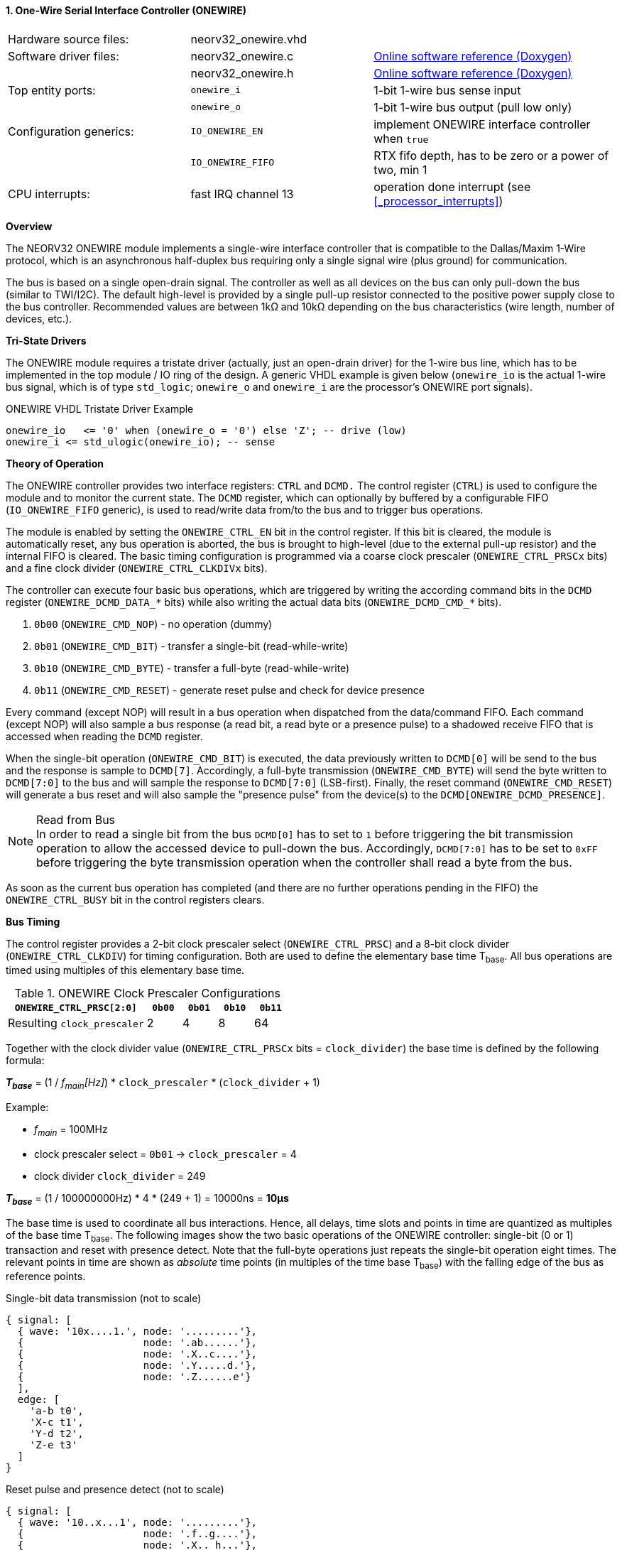<<<
:sectnums:
==== One-Wire Serial Interface Controller (ONEWIRE)

[cols="<3,<3,<4"]
[grid="none"]
|=======================
| Hardware source files:  | neorv32_onewire.vhd |
| Software driver files:  | neorv32_onewire.c | link:https://stnolting.github.io/neorv32/sw/neorv32__onewire_8c.html[Online software reference (Doxygen)]
|                         | neorv32_onewire.h | link:https://stnolting.github.io/neorv32/sw/neorv32__onewire_8h.html[Online software reference (Doxygen)]
| Top entity ports:       | `onewire_i` | 1-bit 1-wire bus sense input
|                         | `onewire_o` | 1-bit 1-wire bus output (pull low only)
| Configuration generics: | `IO_ONEWIRE_EN`     | implement ONEWIRE interface controller when `true`
|                         | `IO_ONEWIRE_FIFO`   | RTX fifo depth, has to be zero or a power of two, min 1
| CPU interrupts:         | fast IRQ channel 13 | operation done interrupt (see <<_processor_interrupts>>)
|=======================


**Overview**

The NEORV32 ONEWIRE module implements a single-wire interface controller that is compatible to the
Dallas/Maxim 1-Wire protocol, which is an asynchronous half-duplex bus requiring only a single signal wire
(plus ground) for communication.

The bus is based on a single open-drain signal. The controller as well as all devices on the bus can only pull-down
the bus (similar to TWI/I2C). The default high-level is provided by a single pull-up resistor connected to the positive
power supply close to the bus controller. Recommended values are between 1kΩ and 10kΩ depending on the bus
characteristics (wire length, number of devices, etc.).


**Tri-State Drivers**

The ONEWIRE module requires a tristate driver (actually, just an open-drain driver) for the 1-wire bus line, which has
to be implemented in the top module / IO ring of the design. A generic VHDL example is given below (`onewire_io` is the
actual 1-wire bus signal, which is of type `std_logic`; `onewire_o` and `onewire_i` are the processor's ONEWIRE port signals).

.ONEWIRE VHDL Tristate Driver Example
[source,VHDL]
----
onewire_io   <= '0' when (onewire_o = '0') else 'Z'; -- drive (low)
onewire_i <= std_ulogic(onewire_io); -- sense
----


**Theory of Operation**

The ONEWIRE controller provides two interface registers: `CTRL` and `DCMD.` The control register (`CTRL`)
is used to configure the module and to monitor the current state. The `DCMD` register, which can optionally
by buffered by a configurable FIFO (`IO_ONEWIRE_FIFO` generic), is used to read/write data from/to the bus
and to trigger bus operations.

The module is enabled by setting the `ONEWIRE_CTRL_EN` bit in the control register. If this bit is cleared, the
module is automatically reset, any bus operation is aborted, the bus is brought to high-level (due to the external
pull-up resistor) and the internal FIFO is cleared. The basic timing configuration is programmed via a coarse clock
prescaler (`ONEWIRE_CTRL_PRSCx` bits) and a fine clock divider (`ONEWIRE_CTRL_CLKDIVx` bits).

The controller can execute four basic bus operations, which are triggered by writing the according command bits
in the `DCMD` register (`ONEWIRE_DCMD_DATA_*` bits) while also writing the actual data bits (`ONEWIRE_DCMD_CMD_*`
bits).

[start=1]
. `0b00` (`ONEWIRE_CMD_NOP`) - no operation (dummy)
. `0b01` (`ONEWIRE_CMD_BIT`) - transfer a single-bit (read-while-write)
. `0b10` (`ONEWIRE_CMD_BYTE`) - transfer a full-byte (read-while-write)
. `0b11` (`ONEWIRE_CMD_RESET`) - generate reset pulse and check for device presence

Every command (except NOP) will result in a bus operation when dispatched from the data/command FIFO.
Each command (except NOP) will also sample a bus response (a read bit, a read byte or a presence pulse) to a
shadowed receive FIFO that is accessed when reading the `DCMD` register.

When the single-bit operation (`ONEWIRE_CMD_BIT`) is executed, the data previously written to `DCMD[0]` will
be send to the bus and the response is sample to `DCMD[7]`. Accordingly, a full-byte transmission (`ONEWIRE_CMD_BYTE`)
will send the byte written to `DCMD[7:0]` to the bus and will sample the response to `DCMD[7:0]` (LSB-first). Finally, the
reset command (`ONEWIRE_CMD_RESET`) will generate a bus reset and will also sample the "presence pulse" from the device(s)
to the `DCMD[ONEWIRE_DCMD_PRESENCE]`.

.Read from Bus
[NOTE]
In order to read a single bit from the bus `DCMD[0]` has to set to `1` before triggering the bit transmission
operation to allow the accessed device to pull-down the bus. Accordingly, `DCMD[7:0]` has to be set to `0xFF` before
triggering the byte transmission operation when the controller shall read a byte from the bus.

As soon as the current bus operation has completed (and there are no further operations pending in the FIFO) the
`ONEWIRE_CTRL_BUSY` bit in the control registers clears.


**Bus Timing**

The control register provides a 2-bit clock prescaler select (`ONEWIRE_CTRL_PRSC`) and a 8-bit clock divider
(`ONEWIRE_CTRL_CLKDIV`) for timing configuration. Both are used to define the elementary base time T~base~.
All bus operations are timed using multiples of this elementary base time.

.ONEWIRE Clock Prescaler Configurations
[cols="<4,^1,^1,^1,^1"]
[options="header",grid="rows"]
|=======================
| **`ONEWIRE_CTRL_PRSC[2:0]`** | `0b00` | `0b01` | `0b10` | `0b11`
| Resulting `clock_prescaler`  |      2 |      4 |      8 |     64
|=======================

Together with the clock divider value (`ONEWIRE_CTRL_PRSCx` bits = `clock_divider`) the base time is defined by the
following formula:

_**T~base~**_ = (1 / _f~main~[Hz]_) * `clock_prescaler` * (`clock_divider` + 1)

Example:

* _f~main~_ = 100MHz
* clock prescaler select = `0b01` -> `clock_prescaler` = 4
* clock divider `clock_divider` = 249

_**T~base~**_ = (1 / 100000000Hz) * 4 * (249 + 1) = 10000ns = **10µs**

The base time is used to coordinate all bus interactions. Hence, all delays, time slots and points in time are
quantized as multiples of the base time T~base~. The following images show the two basic operations of the ONEWIRE
controller: single-bit (0 or 1) transaction and reset with presence detect. Note that the full-byte operations just repeats
the single-bit operation eight times. The relevant points in time are shown as _absolute_ time points (in multiples of the
time base T~base~) with the falling edge of the bus as reference points.

.Single-bit data transmission (not to scale)
[wavedrom, format="svg", align="center"]
----
{ signal: [
  { wave: '10x....1.', node: '.........'},
  {                    node: '.ab......'},
  {                    node: '.X..c....'},
  {                    node: '.Y.....d.'},
  {                    node: '.Z......e'}
  ],
  edge: [
    'a-b t0',
    'X-c t1',
    'Y-d t2',
    'Z-e t3'
  ]
}
----

.Reset pulse and presence detect (not to scale)
[wavedrom, format="svg", align="center"]
----
{ signal: [
  { wave: '10..x...1', node: '.........'},
  {                    node: '.f..g....'},
  {                    node: '.X.. h...'},
  {                    node: '.Y......i'}
  ],
  edge: [
    'f-g t4',
    'X-h t5',
    'Y-i t6',
  ]
}
----

.Data Transmission Timing
[cols="<2,<6,^3,^3"]
[options="header",grid="rows"]
|=======================
| Symbol | Description | Multiples of T~base~ | Time when T~base~ = 10µs
4+^| **Single-bit data transmission**
| `t0` (a->b) | Time until end of active low-phase when writing a `'1'` or when reading |  1 | 10µs
| `t1` (a->c) | Time until controller samples bus state (read operation)                |  2 | 20µs
| `t2` (a->d) | Time until end of bit time slot (when writing a `'0'` or when reading)  |  7 | 70µs
| `t3` (a->e) | Time until end of inter-slot pause (= total duration of one bit)        |  9 | 90µs
4+^| **Reset pulse and presence detect**
| `t4` (f->g) | Time until end of active reset pulse                                    | 48 | 480µs
| `t5` (f->h) | Time until controller samples bus presence                              | 55 | 550µs
| `t6` (f->i) | Time until end of presence phase                                        | 96 | 960µs
|=======================

.Default Timing Parameters
[NOTE]
The "known-good" default values for base time multiples were chosen for stable and reliable bus
operation and not for maximum throughput.

The absolute points in time are hardwired by the VHDL code and cannot be changed during runtime.
However, the timing parameter can be customized (if necessary) by editing the ONEWIRE's VHDL source file.
The times t0 to t6 correspond to the previous timing diagrams.

.Hardwired timing configuration in `neorv32_onewire.vhd`
[source,VHDL]
----
-- timing configuration (absolute time in multiples of the base tick time t_base) --
constant t_write_one_c       : unsigned(6 downto 0) := to_unsigned( 1, 7); -- t0
constant t_read_sample_c     : unsigned(6 downto 0) := to_unsigned( 2, 7); -- t1
constant t_slot_end_c        : unsigned(6 downto 0) := to_unsigned( 7, 7); -- t2
constant t_pause_end_c       : unsigned(6 downto 0) := to_unsigned( 9, 7); -- t3
constant t_reset_end_c       : unsigned(6 downto 0) := to_unsigned(48, 7); -- t4
constant t_presence_sample_c : unsigned(6 downto 0) := to_unsigned(55, 7); -- t5
constant t_presence_end_c    : unsigned(6 downto 0) := to_unsigned(96, 7); -- t6
----

.Overdrive Mode
[NOTE]
The ONEWIRE controller does not support the overdrive mode natively. However, it can be implemented by reducing
the base time **T~base~** (and by eventually changing the hardwired timing configuration in the VHDL source file).


**Interrupt**

A single interrupt is provided by the ONEWIRE module to signal "idle" condition to the CPU. Whenever the
controller is idle (again) and the data/command FIFO is empty, the interrupt becomes active.


**Register Map**

.ONEWIRE register map (`struct NEORV32_ONEWIRE`)
[cols="<4,<2,<6,^2,<6"]
[options="header",grid="all"]
|=======================
| Address | Name [C] | Bit(s), Name [C] | R/W | Function
.11+<| `0xfff20000` .11+<| `CTRL` <|`0`     `ONEWIRE_CTRL_EN`                               ^| r/w <| ONEWIRE enable, reset if cleared
                                  <|`1`     `ONEWIRE_CTRL_CLEAR`                            ^| -/w <| clear RXT FIFO, auto-clears
                                  <|`3:2`   `ONEWIRE_CTRL_PRSC1 : ONEWIRE_CTRL_PRSC0`       ^| r/w <| 2-bit clock prescaler select
                                  <|`11:4`  `ONEWIRE_CTRL_CLKDIV7 : ONEWIRE_CTRL_CLKDIV0`   ^| r/w <| 8-bit clock divider value
                                  <|`14:12` -                                               ^| r/- <| _reserved_, read as zero
                                  <|`18:15` `ONEWIRE_CTRL_FIFO_MSB : ONEWIRE_CTRL_FIFO_LSB` ^| r/- <| FIFO depth; log2(`IO_ONEWIRE_FIFO`)
                                  <|`27:19` -                                               ^| r/- <| _reserved_, read as zero
                                  <|`28`    `ONEWIRE_CTRL_TX_FULL`                          ^| r/- <| TX FIFO full
                                  <|`29`    `ONEWIRE_CTRL_RX_AVAIL`                         ^| r/- <| RX FIFO data available
                                  <|`30`    `ONEWIRE_CTRL_SENSE`                            ^| r/- <| current state of the bus line
                                  <|`31`    `ONEWIRE_CTRL_BUSY`                             ^| r/- <| operation in progress when set or TX FIFO not empty
.4+<| `0xfff20004` .4+<| `DCMD` <|`7:0`  `ONEWIRE_DCMD_DATA_MSB : ONEWIRE_DCMD_DATA_LSB` ^| r/w <| receive/transmit data
                                <|`9:8`  `ONEWIRE_DCMD_CMD_HI : ONEWIRE_DCMD_CMD_LO`     ^| -/w <| operation command LSBs
                                <|`10`   `ONEWIRE_DCMD_PRESENCE`                         ^| -/w <| bus presence detected
                                <|`31:11` -                                              ^| r/- <| _reserved_, read as zero
|=======================
